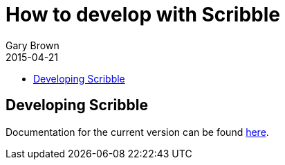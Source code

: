 = How to develop with Scribble
Gary Brown
2015-04-21
:description: Developing with Scribble
:icons: font
:jbake-type: page
:jbake-status: published
:toc: macro
:toc-title: 


toc::[]

== Developing Scribble

Documentation for the current version can be found http://docs.jboss.org/scribble/latest/developerguide/html[here].

